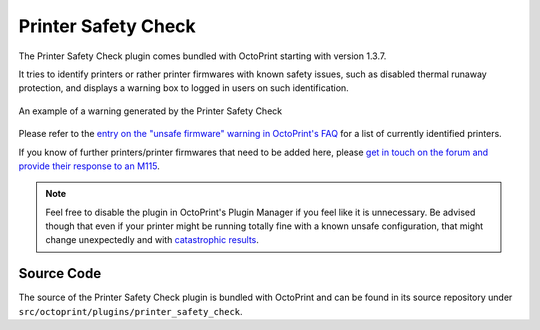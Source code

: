 .. _sec-bundledplugins-printer_safety_check:

Printer Safety Check
====================

The Printer Safety Check plugin comes bundled with OctoPrint starting with version 1.3.7.

It tries to identify printers or rather printer firmwares with known safety issues, such as
disabled thermal runaway protection, and displays a warning box to logged in users on
such identification.

.. _fig-bundledplugins-printer_safety_check-example:
.. figure:: ../images/bundledplugins-printer_safety_check-example.png
   :align: center
   :alt: Printer Safety Check warning example

   An example of a warning generated by the Printer Safety Check

Please refer to the `entry on the "unsafe firmware" warning in OctoPrint's FAQ <https://faq.octoprint.org/warning-firmware-unsafe>`_
for a list of currently identified printers.

If you know of further printers/printer firmwares that need to be added here, please
`get in touch on the forum and provide their response to an M115 <https://faq.octoprint.org/warning-firmware-unsafe>`_.

.. note::

   Feel free to disable the plugin in OctoPrint's Plugin Manager if you feel like it is unnecessary. Be advised though
   that even if your printer might be running totally fine with a known unsafe configuration, that might change
   unexpectedly and with `catastrophic <https://www.thissmarthouse.net/dont-burn-your-house-down-3d-printing-a-cautionary-tale/>`_
   `results <https://www.reddit.com/r/3Dprinting/comments/6cekgk/house_fire_thanks_to_cheap_printer_from_china/>`_.

.. _sec-bundledplugins-printer_safety_check-source:

Source Code
-----------

The source of the Printer Safety Check plugin is bundled with OctoPrint and can be
found in its source repository under ``src/octoprint/plugins/printer_safety_check``.

